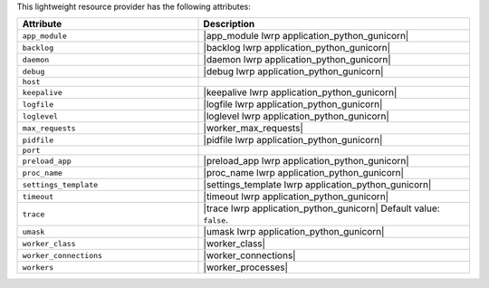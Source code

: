 .. The contents of this file are included in multiple topics.
.. This file should not be changed in a way that hinders its ability to appear in multiple documentation sets.

This lightweight resource provider has the following attributes:

.. list-table::
   :widths: 200 300
   :header-rows: 1

   * - Attribute
     - Description
   * - ``app_module``
     - |app_module lwrp application_python_gunicorn|
   * - ``backlog``
     - |backlog lwrp application_python_gunicorn|
   * - ``daemon``
     - |daemon lwrp application_python_gunicorn|
   * - ``debug``
     - |debug lwrp application_python_gunicorn|
   * - ``host``
     - 
   * - ``keepalive``
     - |keepalive lwrp application_python_gunicorn|
   * - ``logfile``
     - |logfile lwrp application_python_gunicorn|
   * - ``loglevel``
     - |loglevel lwrp application_python_gunicorn|
   * - ``max_requests``
     - |worker_max_requests|
   * - ``pidfile``
     - |pidfile lwrp application_python_gunicorn|
   * - ``port``
     - 
   * - ``preload_app``
     - |preload_app lwrp application_python_gunicorn|
   * - ``proc_name``
     - |proc_name lwrp application_python_gunicorn|
   * - ``settings_template``
     - |settings_template lwrp application_python_gunicorn|
   * - ``timeout``
     - |timeout lwrp application_python_gunicorn|
   * - ``trace``
     - |trace lwrp application_python_gunicorn| Default value: ``false``.
   * - ``umask``
     - |umask lwrp application_python_gunicorn|
   * - ``worker_class``
     - |worker_class|
   * - ``worker_connections``
     - |worker_connections|
   * - ``workers``
     - |worker_processes|
